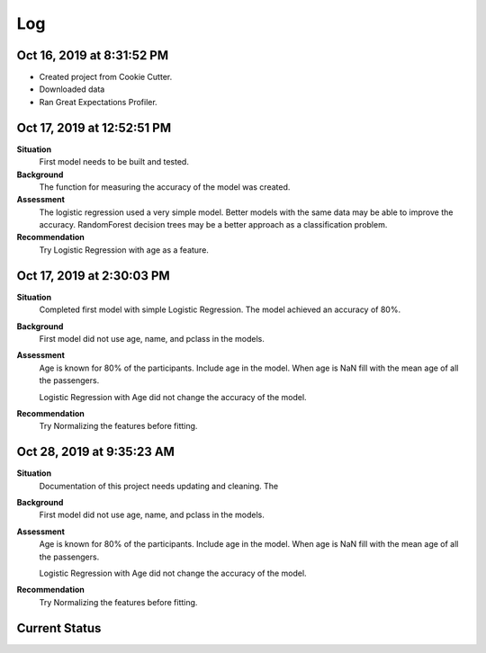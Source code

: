 Log
===

Oct 16, 2019 at 8:31:52 PM
--------------------------
* Created project from Cookie Cutter.
* Downloaded data
* Ran Great Expectations Profiler.

Oct 17, 2019 at 12:52:51 PM
---------------------------

**Situation**
    First model needs to be built and tested.

**Background**
    The function for measuring the accuracy of the model was created.

**Assessment**
    The logistic regression used a very simple model. Better models
    with the same data may be able to improve the accuracy.  RandomForest
    decision trees may be a better approach as a classification problem.

**Recommendation**
    Try Logistic Regression with age as a feature.


Oct 17, 2019 at 2:30:03 PM
---------------------------

**Situation**
    Completed first model with simple Logistic Regression.  The model
    achieved an accuracy of 80%.

**Background**
    First model did not use age, name, and pclass in the models.

**Assessment**
    Age is known for 80% of the participants. Include age in the model. When
    age is NaN fill with the mean age of all the passengers.

    Logistic Regression with Age did not change the accuracy of the model.

**Recommendation**
    Try Normalizing the features before fitting.

Oct 28, 2019 at 9:35:23 AM
--------------------------
**Situation**
    Documentation of this project needs updating and cleaning. The

**Background**
    First model did not use age, name, and pclass in the models.

**Assessment**
    Age is known for 80% of the participants. Include age in the model. When
    age is NaN fill with the mean age of all the passengers.

    Logistic Regression with Age did not change the accuracy of the model.

**Recommendation**
    Try Normalizing the features before fitting.


Current Status
--------------

